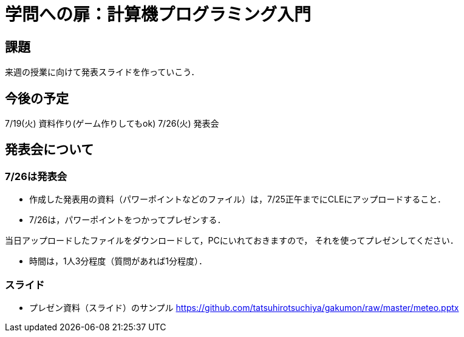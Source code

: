 = 学問への扉：計算機プログラミング入門



== 課題

来週の授業に向けて発表スライドを作っていこう．

== 今後の予定

7/19(火) 資料作り(ゲーム作りしてもok)
7/26(火) 発表会


== 発表会について

=== 7/26は発表会

- 作成した発表用の資料（パワーポイントなどのファイル）は，7/25正午までにCLEにアップロードすること．
- 7/26は，パワーポイントをつかってプレゼンする．

当日アップロードしたファイルをダウンロードして，PCにいれておきますので，
それを使ってプレゼンしてください．

- 時間は，1人3分程度（質問があれば1分程度）．

=== スライド

* プレゼン資料（スライド）のサンプル
https://github.com/tatsuhirotsuchiya/gakumon/raw/master/meteo.pptx
